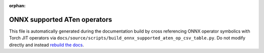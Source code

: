 :orphan:

ONNX supported ATen operators
=============================

This file is automatically generated during the documentation build
by cross referencing ONNX operator symbolics with Torch JIT operators via
``docs/source/scripts/build_onnx_supported_aten_op_csv_table.py``.
Do not modify directly and instead `rebuild the docs <https://github.com/pytorch/pytorch#building-the-documentation>`_.

.. csv-table:: Supported ATen operators
   :file: ../build/auto_gen_aten_op_list.csv
   :widths: 30, 70
   :header-rows: 1
